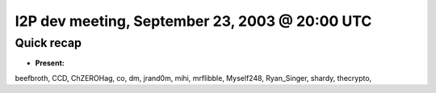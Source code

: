 I2P dev meeting, September 23, 2003 @ 20:00 UTC
===============================================

Quick recap
-----------

* **Present:**

beefbroth,
CCD,
ChZEROHag,
co,
dm,
jrand0m,
mihi,
mrflibble,
Myself248,
Ryan_Singer,
shardy,
thecrypto,
